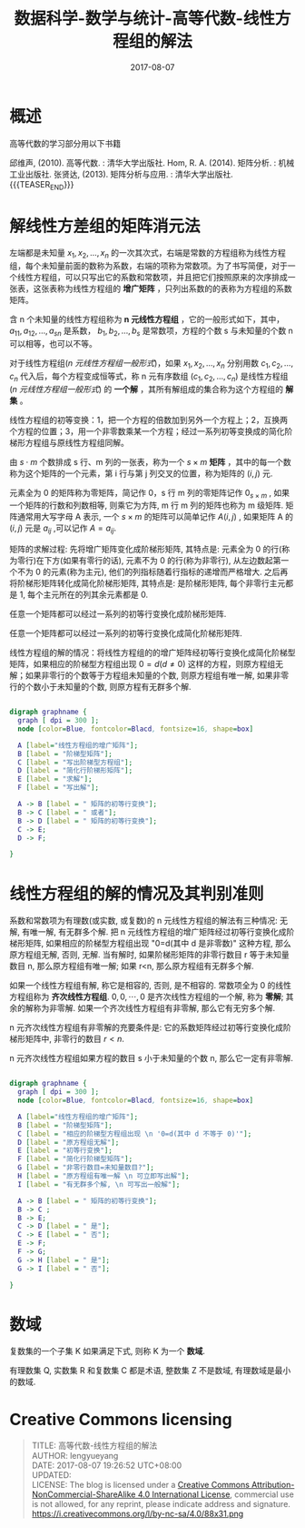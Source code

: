 #+BEGIN_COMMENT
.. title: 高等代数-线性方程组的解法
.. slug: DS-MS-AG-xianxingfangchengzudejiefa
.. date: 2017-08-07 19:26:52 UTC+08:00
.. tags: Linear algebra, mathjax
.. category: HIGHER ALGEBRA
.. link: 
.. description: 
.. type: text
#+END_COMMENT

#+TITLE: 数据科学-数学与统计-高等代数-线性方程组的解法
#+DATE: 2017-08-07
#+LAYOUT: post
#+TAGS: Linear algebra
#+CATEGORIES: DATA SCIENTIST

#+LATEX_CLASS: lengyue-org-book
#+OPTIONS: tex:imagemagick

#+LaTeX_HEADER: \usepackage[math-style=ISO]{unicode-math}
#+LaTeX_HEADER: \setmathfont{xits-math.otf}
#+LaTeX_HEADER: \usepackage[slantfont, boldfont]{xeCJK}
#+LaTeX_HEADER: \usepackage{fontspec}
#+LaTeX_HEADER: \setCJKmainfont{WenQuanYi Micro Hei}
#+LaTeX_HEADER: \setmainfont{xits-math.otf}
#+LaTeX_HEADER: \usepackage{extarrows}

#+LaTeX_HEADER: \newtheorem{axiom}{\hskip 2em 公理}[section] %公理 axiom，独立编号
#+LaTeX_HEADER: \newtheorem{de}{\hskip 2em 定义}[subsection] %定义 definition，简写为 de，独立编号
#+LaTeX_HEADER: \newtheorem*{deus}{\hskip 2em 定义} %定义不编号 definition，简写为 deus
#+LaTeX_HEADER: \newtheorem{thm}{\hskip 2em 定理}[subsection] %定理 theroem，简写为 thm，独立编号
#+LaTeX_HEADER: \newtheorem*{thmus}{\hskip 2em 定理} %定理不编号 theroem，简写为 thmus
#+LaTeX_HEADER: \newtheorem{lemma}[thm]{\hskip 2em 引理} %引理，记为 lemma，与 thm 共用编号
#+LaTeX_HEADER: \newtheorem*{lemmaus}{\hskip 2em 引理} %引理不编号，记为 lemmaus
#+LaTeX_HEADER: \newtheorem{cor}{\hskip 2em 推论}[thm] %推论 Corollary，简写为 col，在 thm 下面编号
#+LaTeX_HEADER: \newtheorem{proposition}{\hskip 2em 性质}[subsection] %性质, 独立编号
#+LaTeX_HEADER: \newtheorem{mingti}{\hskip 2em 命题}[subsection] %命题, 独立编号
#+LaTeX_HEADER: \newtheorem{ex}{\emph{\hskip 2em 实例}}[thm] %example 獨立編號
#+LaTeX_HEADER: \newtheorem*{exus}{\emph{\hskip 2em 实例}} %example 不编号
#+LaTeX_HEADER: \newtheorem*{remark}{\bf{\hskip 2em 点评}} %点评不编号
#+LaTeX_HEADER: \newtheorem{dde}{\hskip 2em 定义}  %定义
#+LaTeX_HEADER: \newtheorem*{ddeus}{\hskip 2em 定义}
#+LaTeX_HEADER: \renewcommand\qedsymbol{$\blacksquare$}
#+LaTeX_HEADER: \renewcommand{\proofname}{\bf{\hskip 2em 证明}}
#+LaTeX_HEADER: \newtheorem*{jd}{\emph{\hskip 2em 解答}}
#+LaTeX_HEADER: \numberwithin{equation}{section}

* 概述

高等代数的学习部分用以下书籍

邱维声, (2010). 高等代数. : 清华大学出版社.
Hom, R. A. (2014). 矩阵分析. : 机械工业出版社. 
张贤达, (2013). 矩阵分析与应用. : 清华大学出版社.
{{{TEASER_END}}}
* 解线性方差组的矩阵消元法

左端都是未知量 \(x_1, x_2, \dots , x_n\) 的一次其次式，右端是常数的方程组称为线性方程组，每个未知量前面的数称为系数，右端的项称为常数项。为了书写简便，对于一个线性方程组，可以只写出它的系数和常数项，并且把它们按照原来的次序排成一张表，这张表称为线性方程组的 *增广矩阵* ，只列出系数的的表称为方程组的系数矩阵。

含 n 个未知量的线性方程组称为 *n 元线性方程组* ，它的一般形式如下，其中， \(a_{11}, a_{12}, \dots, a_{sn}\) 是系数， \(b_1, b_2, \dots, b_s\) 是常数项，方程的个数 s 与未知量的个数 n 可以相等，也可以不等。
#+name: n 元线性方程组一般形式
\begin{equation}
\left\{
\begin{split}
&a_{11}x_1 + a_{12}x_2 + \dots + a_{1n}x_n = b_1&, \\
&a_{21}x_1 + a_{22}x_2 + \dots + a_{2n}x_n = b_2&, \\ 
&\dots  &, \\
&a_{s1}x_1 + a_{s2}x_2 + \dots + a_{sn}x_n = b_s&,
\end{split}
\right
\end{equation}

对于线性方程组([[n 元线性方程组一般形式]])，如果 \(x_1, x_2, \dots , x_n\) 分别用数 \(c_1, c_2, \dots , c_n\) 代入后，每个方程变成恒等式，称 n 元有序数组 \((c_1, c_2, \dots , c_n)\) 是线性方程组([[n 元线性方程组一般形式]]) 的 *一个解* ，其所有解组成的集合称为这个方程组的 *解集* 。

线性方程组的初等变换：1，把一个方程的倍数加到另外一个方程上；2，互换两个方程的位置；3，用一个非零数乘某一个方程；经过一系列初等变换成的简化阶梯形方程组与原线性方程组同解。

#+name: 矩阵定义
\begin{de}[矩阵定义]
\end{de}
由 \(s \cdot m\) 个数排成 s 行、m 列的一张表，称为一个 \(s \times m\) *矩阵* ，其中的每一个数称为这个矩阵的一个元素，第 i 行与第 j 列交叉的位置，称为矩阵的 \((i, j)\) 元.

元素全为 0 的矩阵称为零矩阵，简记作 0，s 行 m 列的零矩阵记作 \(0_{s \times m}\) , 如果一个矩阵的行数和列数相等, 则乘它为方阵, m 行 m 列的矩阵也称为 m 级矩阵. 矩阵通常用大写字母 A 表示, 一个  \(s \times m\) 的矩阵可以简单记作  \(A(i, j)\) , 如果矩阵 A 的 \((i, j)\) 元是 \(a_{ij}\) ,可以记作 \(A = a_{ij}\).

矩阵的求解过程: 先将增广矩阵变化成阶梯形矩阵, 其特点是: 元素全为 0 的行(称为零行)在下方(如果有零行的话), 元素不为 0 的行(称为非零行), 从左边数起第一个不为 0 的元素(称为主元), 他们的列指标随着行指标的递增而严格增大. 之后再将阶梯形矩阵转化成简化阶梯形矩阵, 其特点是: 是阶梯形矩阵, 每个非零行主元都是 1, 每个主元所在的列其余元素都是 0.

#+name: 阶梯形矩阵定理
\begin{thm}[阶梯形矩阵定理]
\end{thm}
任意一个矩阵都可以经过一系列的初等行变换化成阶梯形矩阵.

#+name: 阶梯形矩阵推论
\begin{cor}[阶梯形矩阵推论]
\end{cor}
任意一个矩阵都可以经过一系列的初等行变换化成简化阶梯形矩阵.

线性方程组的解的情况：将线性方程组的的增广矩阵经初等行变换化成简化阶梯型矩阵，如果相应的阶梯型方程组出现 \(0 = d (d ≠ 0)\) 这样的方程，则原方程组无解；如果非零行的个数等于方程组未知量的个数, 则原方程组有唯一解, 如果非零行的个数小于未知量的个数, 则原方程有无群多个解.

#+BEGIN_SRC dot :file MSimg/MS-3-2-1-1.png

  digraph graphname {
    graph [ dpi = 300 ]; 
    node [color=Blue, fontcolor=Blacd, fontsize=16, shape=box]

    A [label="线性方程组的增广矩阵"];
    B [label = "阶梯型矩阵"];
    C [label = "写出阶梯型方程组"];
    D [label = "简化行阶梯形矩阵"];
    E [label = "求解"];
    F [label = "写出解"];

    A -> B [label = " 矩阵的初等行变换"];
    B -> C [label = " 或者"];
    B -> D [label = " 矩阵的初等行变换"];
    C -> E;
    D -> F;

  }

#+END_SRC

#+RESULTS:
[[file:MSimg/MS-3-2-1-1.png]]

* 线性方程组的解的情况及其判别准则

#+name: 高斯(Gauss)-约当(Jordan)算法定理
\begin{thm}[高斯(Gauss)-约当(Jordan)算法定理]
\end{thm}
系数和常数项为有理数(或实数, 或复数)的 n 元线性方程组的解法有三种情况: 无解, 有唯一解, 有无群多个解. 把 n 元线性方程组的增广矩阵经过初等行变换化成阶梯形矩阵, 如果相应的阶梯型方程组出现 "0=d(其中 d 是非零数)" 这种方程, 那么原方程组无解, 否则, 无解. 当有解时, 如果阶梯形矩阵的非零行数目 r 等于未知量数目 n, 那么原方程组有唯一解; 如果 r<n, 那么原方程组有无群多个解.

如果一个线性方程组有解, 称它是相容的, 否则, 是不相容的. 常数项全为 0 的线性方程组称为 *齐次线性方程组*. \(0, 0, \cdots, 0\) 是齐次线性方程组的一个解, 称为 *零解*; 其余的解称为非零解. 如果一个齐次线性方程组有非零解, 那么它有无穷多个解.

#+name: 高斯(Gauss)-约当(Jordan)算法定理推论一
\begin{cor}[高斯(Gauss)-约当(Jordan)算法定理推论一]
\end{cor}
n 元齐次线性方程组有非零解的充要条件是: 它的系数矩阵经过初等行变换化成阶梯形矩阵中, 非零行的数目 \(r < n\).

#+name: 高斯(Gauss)-约当(Jordan)算法定理推论二
\begin{cor}[高斯(Gauss)-约当(Jordan)算法定理推论二]
\end{cor}
n 元齐次线性方程组如果方程的数目 s 小于未知量的个数 n, 那么它一定有非零解.


#+BEGIN_SRC dot :file MSimg/MS-3-2-2-1.png

  digraph graphname {
    graph [ dpi = 300 ]; 
    node [color=Blue, fontcolor=Blacd, fontsize=16, shape=box]

    A [label="线性方程组的增广矩阵"];
    B [label = "阶梯型矩阵"];
    C [label = "相应的阶梯型方程组出现 \n '0=d(其中 d 不等于 0)'"];
    D [label = "原方程组无解"];
    E [label = "初等行变换"];
    F [label = "简化行阶梯型矩阵"];
    G [label = "非零行数目=未知量数目?"];
    H [label = "原方程组有唯一解 \n 可立即写出解"];
    I [label = "有无群多个解, \n 可写出一般解"];

    A -> B [label = " 矩阵的初等行变换"];
    B -> C ;
    B -> E;
    C -> D [label = " 是"];
    C -> E [label = " 否"];
    E -> F;
    F -> G;
    G -> H [label = " 是"];
    G -> I [label = " 否"];

  }

#+END_SRC

#+RESULTS:
[[file:MSimg/MS-3-2-2-1.png]]

* 数域
#+name: 数域定义
\begin{de}[数域定义]
\end{de}
复数集的一个子集 K 如果满足下式, 则称 K 为一个 *数域*.
\begin{flalign*}
\begin{split}
\qquad (1)\ & 0,1 \in K \\
\qquad (2)\ & a,b \in K ⟹ a \pm b, ab \in K, \\
     & a,b \in K, and \, b \ne 0 ⟹ \frac{a}{b} \in K. \\
\end{split}&
\end{flalign*}


有理数集 Q, 实数集 R 和复数集 C 都是术语, 整数集 Z 不是数域, 有理数域是最小的数域.

* Creative Commons licensing
#+BEGIN_QUOTE
TITLE: 高等代数-线性方程组的解法\\
AUTHOR: lengyueyang \\
DATE: 2017-08-07 19:26:52 UTC+08:00\\
UPDATED: \\
LICENSE: The blog is licensed under a [[http://creativecommons.org/licenses/by-sa/4.0/][Creative Commons Attribution-NonCommercial-ShareAlike 4.0 International License]], commercial use is not allowed, for any reprint, please indicate address and signature.
https://i.creativecommons.org/l/by-nc-sa/4.0/88x31.png
#+END_QUOTE
